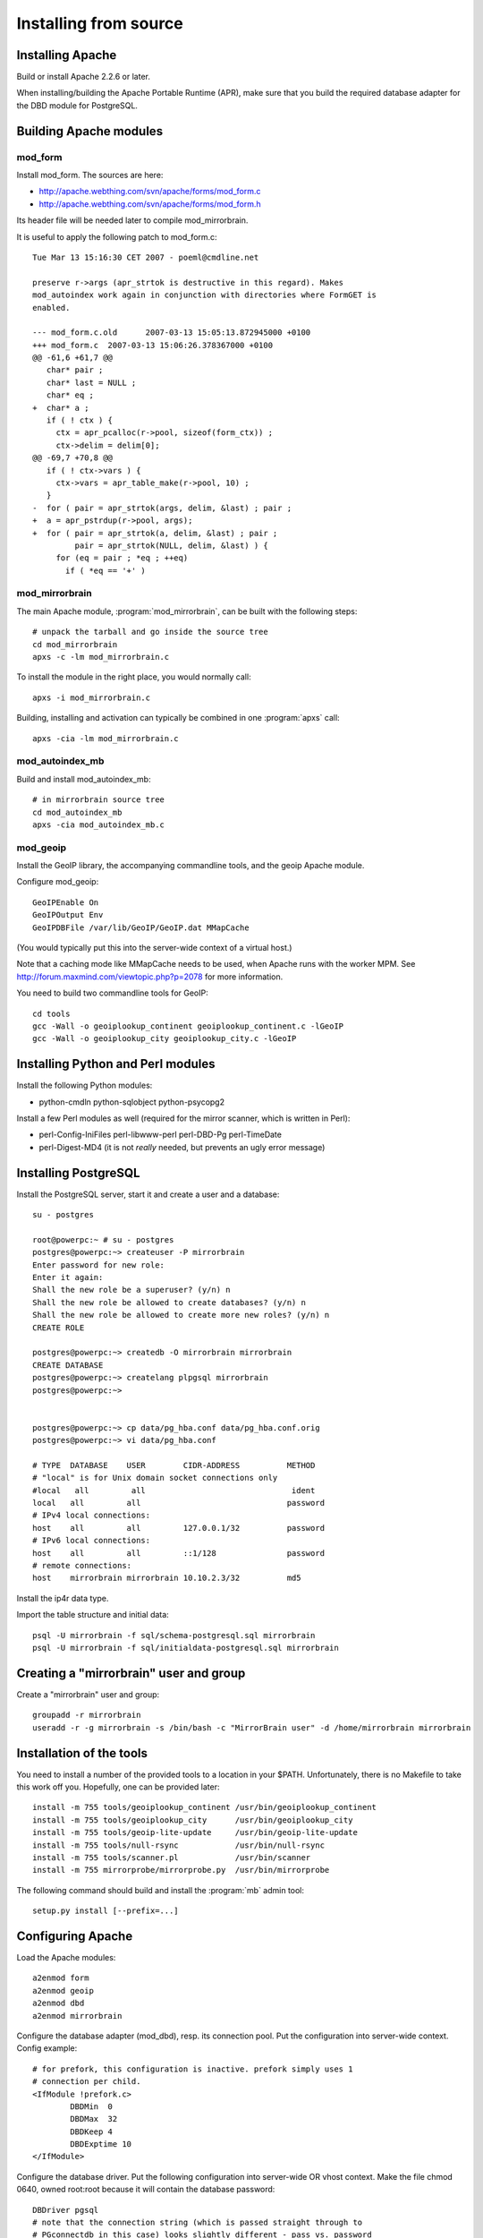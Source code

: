 
Installing from source
======================


Installing Apache
-----------------

Build or install Apache 2.2.6 or later. 

When installing/building the Apache Portable Runtime (APR), make sure that you
build the required database adapter for the DBD module for PostgreSQL.


Building Apache modules
-----------------------

mod_form
~~~~~~~~

Install mod_form. The sources are here:

* http://apache.webthing.com/svn/apache/forms/mod_form.c
* http://apache.webthing.com/svn/apache/forms/mod_form.h

Its header file will be needed later to compile mod_mirrorbrain.

It is useful to apply the following patch to mod_form.c::

  Tue Mar 13 15:16:30 CET 2007 - poeml@cmdline.net
  
  preserve r->args (apr_strtok is destructive in this regard). Makes
  mod_autoindex work again in conjunction with directories where FormGET is
  enabled.
  
  --- mod_form.c.old      2007-03-13 15:05:13.872945000 +0100
  +++ mod_form.c  2007-03-13 15:06:26.378367000 +0100
  @@ -61,6 +61,7 @@
     char* pair ;
     char* last = NULL ;
     char* eq ;
  +  char* a ;
     if ( ! ctx ) {
       ctx = apr_pcalloc(r->pool, sizeof(form_ctx)) ;
       ctx->delim = delim[0];
  @@ -69,7 +70,8 @@
     if ( ! ctx->vars ) {
       ctx->vars = apr_table_make(r->pool, 10) ;
     }
  -  for ( pair = apr_strtok(args, delim, &last) ; pair ;
  +  a = apr_pstrdup(r->pool, args);
  +  for ( pair = apr_strtok(a, delim, &last) ; pair ;
           pair = apr_strtok(NULL, delim, &last) ) {
       for (eq = pair ; *eq ; ++eq)
         if ( *eq == '+' )


mod_mirrorbrain
~~~~~~~~~~~~~~~

The main Apache module, :program:`mod_mirrorbrain`, can be built with the
following steps::

  # unpack the tarball and go inside the source tree
  cd mod_mirrorbrain
  apxs -c -lm mod_mirrorbrain.c

To install the module in the right place, you would normally call::

  apxs -i mod_mirrorbrain.c

Building, installing and activation can typically be combined in one :program:`apxs` call::

  apxs -cia -lm mod_mirrorbrain.c


mod_autoindex_mb
~~~~~~~~~~~~~~~~

Build and install mod_autoindex_mb::

  # in mirrorbrain source tree
  cd mod_autoindex_mb
  apxs -cia mod_autoindex_mb.c


mod_geoip
~~~~~~~~~

Install the GeoIP library, the accompanying commandline tools, and the geoip Apache module.

Configure mod_geoip::

  GeoIPEnable On
  GeoIPOutput Env
  GeoIPDBFile /var/lib/GeoIP/GeoIP.dat MMapCache

(You would typically put this into the server-wide context of a virtual host.)

Note that a caching mode like MMapCache needs to be used, when Apache runs with the worker MPM.
See http://forum.maxmind.com/viewtopic.php?p=2078 for more information.

You need to build two commandline tools for GeoIP::

  cd tools
  gcc -Wall -o geoiplookup_continent geoiplookup_continent.c -lGeoIP
  gcc -Wall -o geoiplookup_city geoiplookup_city.c -lGeoIP



Installing Python and Perl modules
----------------------------------

Install the following Python modules:

* python-cmdln python-sqlobject python-psycopg2

Install a few Perl modules as well (required for the mirror scanner, which is written in Perl):

* perl-Config-IniFiles perl-libwww-perl perl-DBD-Pg perl-TimeDate
* perl-Digest-MD4 (it is not *really* needed, but prevents an ugly error message)


Installing PostgreSQL
---------------------

Install the PostgreSQL server, start it and create a user and a database::

  su - postgres
  
  root@powerpc:~ # su - postgres
  postgres@powerpc:~> createuser -P mirrorbrain
  Enter password for new role: 
  Enter it again: 
  Shall the new role be a superuser? (y/n) n
  Shall the new role be allowed to create databases? (y/n) n
  Shall the new role be allowed to create more new roles? (y/n) n
  CREATE ROLE
  
  postgres@powerpc:~> createdb -O mirrorbrain mirrorbrain
  CREATE DATABASE
  postgres@powerpc:~> createlang plpgsql mirrorbrain
  postgres@powerpc:~> 


  postgres@powerpc:~> cp data/pg_hba.conf data/pg_hba.conf.orig
  postgres@powerpc:~> vi data/pg_hba.conf

  # TYPE  DATABASE    USER        CIDR-ADDRESS          METHOD
  # "local" is for Unix domain socket connections only
  #local   all         all                               ident
  local   all         all                               password
  # IPv4 local connections:
  host    all         all         127.0.0.1/32          password
  # IPv6 local connections:
  host    all         all         ::1/128               password
  # remote connections:
  host    mirrorbrain mirrorbrain 10.10.2.3/32          md5


Install the ip4r data type.

Import the table structure and initial data::

  psql -U mirrorbrain -f sql/schema-postgresql.sql mirrorbrain
  psql -U mirrorbrain -f sql/initialdata-postgresql.sql mirrorbrain



Creating a "mirrorbrain" user and group
---------------------------------------

Create a "mirrorbrain" user and group::

  groupadd -r mirrorbrain
  useradd -r -g mirrorbrain -s /bin/bash -c "MirrorBrain user" -d /home/mirrorbrain mirrorbrain


Installation of the tools
-------------------------

You need to install a number of the provided tools to a location in your $PATH.
Unfortunately, there is no Makefile to take this work off you. Hopefully, one can
be provided later::

  install -m 755 tools/geoiplookup_continent /usr/bin/geoiplookup_continent
  install -m 755 tools/geoiplookup_city      /usr/bin/geoiplookup_city
  install -m 755 tools/geoip-lite-update     /usr/bin/geoip-lite-update
  install -m 755 tools/null-rsync            /usr/bin/null-rsync
  install -m 755 tools/scanner.pl            /usr/bin/scanner
  install -m 755 mirrorprobe/mirrorprobe.py  /usr/bin/mirrorprobe


The following command should build and install the :program:`mb` admin tool::

  setup.py install [--prefix=...]



Configuring Apache
------------------

Load the Apache modules::

  a2enmod form
  a2enmod geoip
  a2enmod dbd
  a2enmod mirrorbrain


Configure the database adapter (mod_dbd), resp. its connection pool.
Put the configuration into server-wide context. Config example::

  # for prefork, this configuration is inactive. prefork simply uses 1
  # connection per child.
  <IfModule !prefork.c>
          DBDMin  0
          DBDMax  32
          DBDKeep 4
          DBDExptime 10
  </IfModule>

Configure the database driver. Put the following configuration into server-wide
OR vhost context. Make the file chmod 0640, owned root:root because it will
contain the database password::

  DBDriver pgsql
  # note that the connection string (which is passed straight through to
  # PGconnectdb in this case) looks slightly different - pass vs. password
  DBDParams "host=localhost user=mirrorbrain password=12345 dbname=mirrorbrain connect_timeout=15"


.. note:: The database connection string must be unique per virtual host.
          This matters if several MirrorBrain instances are set up in one
          Apache. If the database connection string is identical in
          different virtual hosts, mod_dbd may fail to associate the
          connection string with the correct virtual host.



Next steps
----------

From here, follow on with :ref:`initial_configuration`.
